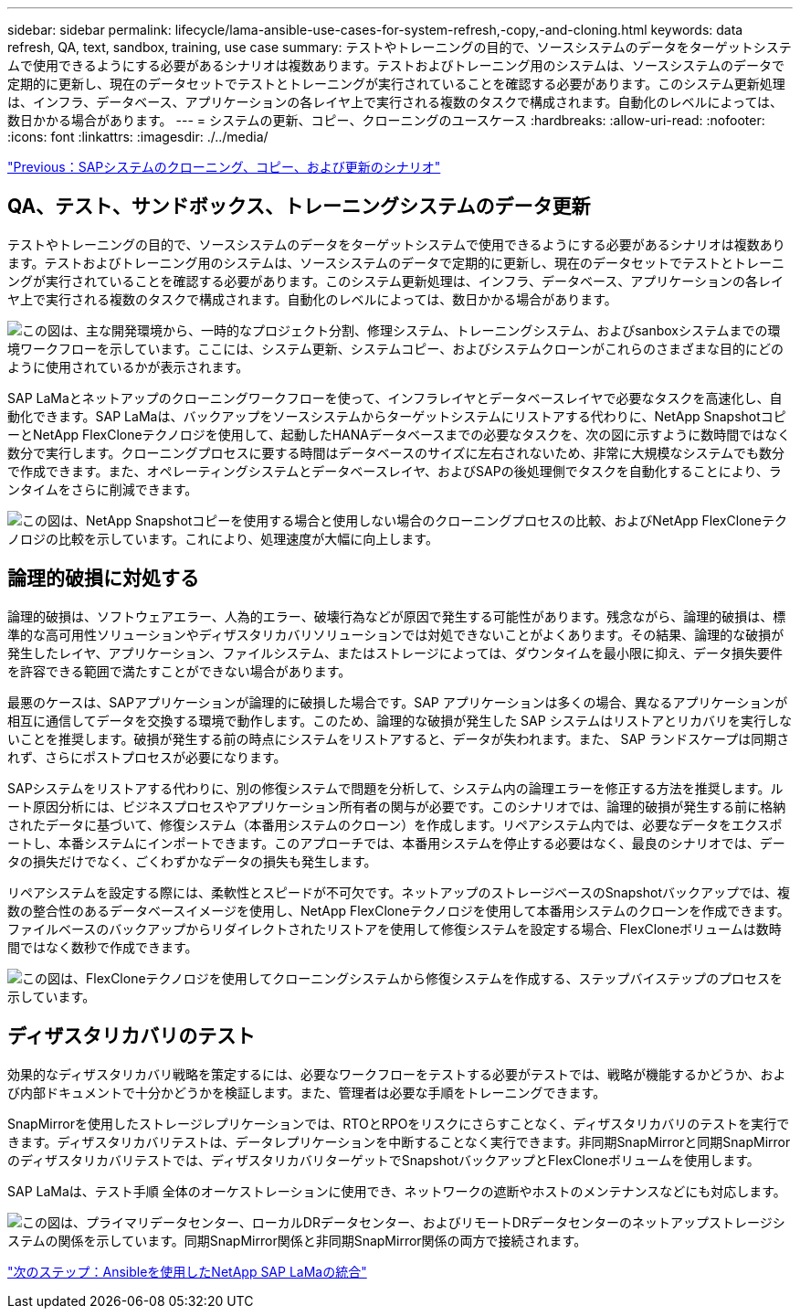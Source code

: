 ---
sidebar: sidebar 
permalink: lifecycle/lama-ansible-use-cases-for-system-refresh,-copy,-and-cloning.html 
keywords: data refresh, QA, text, sandbox, training, use case 
summary: テストやトレーニングの目的で、ソースシステムのデータをターゲットシステムで使用できるようにする必要があるシナリオは複数あります。テストおよびトレーニング用のシステムは、ソースシステムのデータで定期的に更新し、現在のデータセットでテストとトレーニングが実行されていることを確認する必要があります。このシステム更新処理は、インフラ、データベース、アプリケーションの各レイヤ上で実行される複数のタスクで構成されます。自動化のレベルによっては、数日かかる場合があります。 
---
= システムの更新、コピー、クローニングのユースケース
:hardbreaks:
:allow-uri-read: 
:nofooter: 
:icons: font
:linkattrs: 
:imagesdir: ./../media/


link:lama-ansible-sap-system-clone,-copy,-and-refresh-scenarios.html["Previous：SAPシステムのクローニング、コピー、および更新のシナリオ"]



== QA、テスト、サンドボックス、トレーニングシステムのデータ更新

テストやトレーニングの目的で、ソースシステムのデータをターゲットシステムで使用できるようにする必要があるシナリオは複数あります。テストおよびトレーニング用のシステムは、ソースシステムのデータで定期的に更新し、現在のデータセットでテストとトレーニングが実行されていることを確認する必要があります。このシステム更新処理は、インフラ、データベース、アプリケーションの各レイヤ上で実行される複数のタスクで構成されます。自動化のレベルによっては、数日かかる場合があります。

image:lama-ansible-image2.png["この図は、主な開発環境から、一時的なプロジェクト分割、修理システム、トレーニングシステム、およびsanboxシステムまでの環境ワークフローを示しています。ここには、システム更新、システムコピー、およびシステムクローンがこれらのさまざまな目的にどのように使用されているかが表示されます。"]

SAP LaMaとネットアップのクローニングワークフローを使って、インフラレイヤとデータベースレイヤで必要なタスクを高速化し、自動化できます。SAP LaMaは、バックアップをソースシステムからターゲットシステムにリストアする代わりに、NetApp SnapshotコピーとNetApp FlexCloneテクノロジを使用して、起動したHANAデータベースまでの必要なタスクを、次の図に示すように数時間ではなく数分で実行します。クローニングプロセスに要する時間はデータベースのサイズに左右されないため、非常に大規模なシステムでも数分で作成できます。また、オペレーティングシステムとデータベースレイヤ、およびSAPの後処理側でタスクを自動化することにより、ランタイムをさらに削減できます。

image:lama-ansible-image3.png["この図は、NetApp Snapshotコピーを使用する場合と使用しない場合のクローニングプロセスの比較、およびNetApp FlexCloneテクノロジの比較を示しています。これにより、処理速度が大幅に向上します。"]



== 論理的破損に対処する

論理的破損は、ソフトウェアエラー、人為的エラー、破壊行為などが原因で発生する可能性があります。残念ながら、論理的破損は、標準的な高可用性ソリューションやディザスタリカバリソリューションでは対処できないことがよくあります。その結果、論理的な破損が発生したレイヤ、アプリケーション、ファイルシステム、またはストレージによっては、ダウンタイムを最小限に抑え、データ損失要件を許容できる範囲で満たすことができない場合があります。

最悪のケースは、SAPアプリケーションが論理的に破損した場合です。SAP アプリケーションは多くの場合、異なるアプリケーションが相互に通信してデータを交換する環境で動作します。このため、論理的な破損が発生した SAP システムはリストアとリカバリを実行しないことを推奨します。破損が発生する前の時点にシステムをリストアすると、データが失われます。また、 SAP ランドスケープは同期されず、さらにポストプロセスが必要になります。

SAPシステムをリストアする代わりに、別の修復システムで問題を分析して、システム内の論理エラーを修正する方法を推奨します。ルート原因分析には、ビジネスプロセスやアプリケーション所有者の関与が必要です。このシナリオでは、論理的破損が発生する前に格納されたデータに基づいて、修復システム（本番用システムのクローン）を作成します。リペアシステム内では、必要なデータをエクスポートし、本番システムにインポートできます。このアプローチでは、本番用システムを停止する必要はなく、最良のシナリオでは、データの損失だけでなく、ごくわずかなデータの損失も発生します。

リペアシステムを設定する際には、柔軟性とスピードが不可欠です。ネットアップのストレージベースのSnapshotバックアップでは、複数の整合性のあるデータベースイメージを使用し、NetApp FlexCloneテクノロジを使用して本番用システムのクローンを作成できます。ファイルベースのバックアップからリダイレクトされたリストアを使用して修復システムを設定する場合、FlexCloneボリュームは数時間ではなく数秒で作成できます。

image:lama-ansible-image4.png["この図は、FlexCloneテクノロジを使用してクローニングシステムから修復システムを作成する、ステップバイステップのプロセスを示しています。"]



== ディザスタリカバリのテスト

効果的なディザスタリカバリ戦略を策定するには、必要なワークフローをテストする必要がテストでは、戦略が機能するかどうか、および内部ドキュメントで十分かどうかを検証します。また、管理者は必要な手順をトレーニングできます。

SnapMirrorを使用したストレージレプリケーションでは、RTOとRPOをリスクにさらすことなく、ディザスタリカバリのテストを実行できます。ディザスタリカバリテストは、データレプリケーションを中断することなく実行できます。非同期SnapMirrorと同期SnapMirrorのディザスタリカバリテストでは、ディザスタリカバリターゲットでSnapshotバックアップとFlexCloneボリュームを使用します。

SAP LaMaは、テスト手順 全体のオーケストレーションに使用でき、ネットワークの遮断やホストのメンテナンスなどにも対応します。

image:lama-ansible-image5.png["この図は、プライマリデータセンター、ローカルDRデータセンター、およびリモートDRデータセンターのネットアップストレージシステムの関係を示しています。同期SnapMirror関係と非同期SnapMirror関係の両方で接続されます。"]

link:lama-ansible-netapp-sap-lama-integration-using-ansible.html["次のステップ：Ansibleを使用したNetApp SAP LaMaの統合"]
